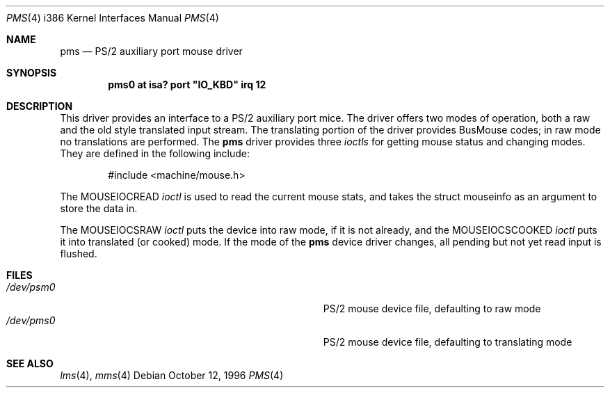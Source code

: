 .\"
.\"	$OpenBSD: pms.4,v 1.4 1996/10/15 07:52:12 downsj Exp $
.\"
.\" Copyright (c) 1996, Jason Downs.
.\" Copyright (c) 1993 Christopher G. Demetriou
.\" All rights reserved.
.\"
.\" Redistribution and use in source and binary forms, with or without
.\" modification, are permitted provided that the following conditions
.\" are met:
.\" 1. Redistributions of source code must retain the above copyright
.\"    notice, this list of conditions and the following disclaimer.
.\" 2. Redistributions in binary form must reproduce the above copyright
.\"    notice, this list of conditions and the following disclaimer in the
.\"    documentation and/or other materials provided with the distribution.
.\" 3. All advertising materials mentioning features or use of this software
.\"    must display the following acknowledgement:
.\"      This product includes software developed by Christopher G. Demetriou.
.\" 3. The name of the author may not be used to endorse or promote products
.\"    derived from this software without specific prior written permission
.\"
.\" THIS SOFTWARE IS PROVIDED BY THE AUTHOR ``AS IS'' AND ANY EXPRESS OR
.\" IMPLIED WARRANTIES, INCLUDING, BUT NOT LIMITED TO, THE IMPLIED WARRANTIES
.\" OF MERCHANTABILITY AND FITNESS FOR A PARTICULAR PURPOSE ARE DISCLAIMED.
.\" IN NO EVENT SHALL THE AUTHOR BE LIABLE FOR ANY DIRECT, INDIRECT,
.\" INCIDENTAL, SPECIAL, EXEMPLARY, OR CONSEQUENTIAL DAMAGES (INCLUDING, BUT
.\" NOT LIMITED TO, PROCUREMENT OF SUBSTITUTE GOODS OR SERVICES; LOSS OF USE,
.\" DATA, OR PROFITS; OR BUSINESS INTERRUPTION) HOWEVER CAUSED AND ON ANY
.\" THEORY OF LIABILITY, WHETHER IN CONTRACT, STRICT LIABILITY, OR TORT
.\" (INCLUDING NEGLIGENCE OR OTHERWISE) ARISING IN ANY WAY OUT OF THE USE OF
.\" THIS SOFTWARE, EVEN IF ADVISED OF THE POSSIBILITY OF SUCH DAMAGE.
.\"
.Dd October 12, 1996
.Dt PMS 4 i386
.Os
.Sh NAME
.Nm pms
.Nd
PS/2 auxiliary port mouse driver
.Sh SYNOPSIS
.\" XXX this is awful hackery to get it to work right... -- cgd
.Cd "pms0 at isa? port" \&"IO_KBD\&" irq 12
.Sh DESCRIPTION
This driver provides an interface to a PS/2 auxiliary port mice.  The driver
offers two modes of operation, both a raw and the old style translated
input stream.  The translating portion of the driver provides BusMouse
codes; in raw mode no translations are performed.
The
.Nm
driver provides three
.Em ioctls
for getting mouse status and changing modes.  They are defined in the
following include:
.Bd -literal -offset indent
#include <machine/mouse.h>
.Ed

The
.Dv MOUSEIOCREAD
.Em ioctl
is used to read the current mouse stats, and takes the
.Dv "struct mouseinfo"
as an argument to store the data in.

The
.Dv MOUSEIOCSRAW
.Em ioctl
puts the device into raw mode, if it is not already, and the
.Dv MOUSEIOCSCOOKED
.Em ioctl
puts it into translated (or cooked) mode.  If the mode of the
.Nm
device driver changes, all pending but not yet read input is flushed.
.Sh FILES
.Bl -tag -width Pa -compact
.It Pa /dev/psm0
PS/2 mouse device file, defaulting to raw mode
.It Pa /dev/pms0
PS/2 mouse device file, defaulting to translating mode
.El
.Sh SEE ALSO
.Xr lms 4 ,
.Xr mms 4

